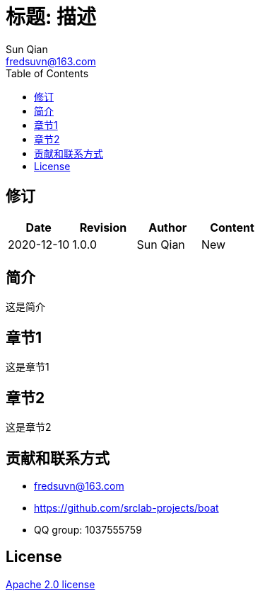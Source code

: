 //= image:logo.svg[logo] 标题: 描述
= 标题: 描述
:toc:
:toclevels: 3
:last-update-label!:
Sun Qian <fredsuvn@163.com>
:encoding: UTF-8
:emaill: fredsuvn@163.com
:url: https://github.com/srclab-projects/boat
:license: https://www.apache.org/licenses/LICENSE-2.0.html[Apache 2.0 license]

:qq-group: QQ group: 1037555759
:boat-version: 0.0.0

== 修订

[options="header"]
|===
|Date|Revision|Author|Content
|2020-12-10|1.0.0|{author}|New
|===

== 简介

这是简介

== 章节1

这是章节1

== 章节2

这是章节2

== 贡献和联系方式

* {emaill}
* {url}
* {qq-group}

== License

{license}